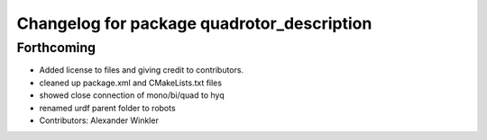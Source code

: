 ^^^^^^^^^^^^^^^^^^^^^^^^^^^^^^^^^^^^^^^^^^^
Changelog for package quadrotor_description
^^^^^^^^^^^^^^^^^^^^^^^^^^^^^^^^^^^^^^^^^^^

Forthcoming
-----------
* Added license to files and giving credit to contributors.
* cleaned up package.xml and CMakeLists.txt files
* showed close connection of mono/bi/quad to hyq
* renamed urdf parent folder to robots
* Contributors: Alexander Winkler
